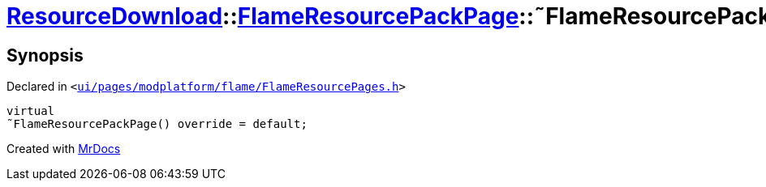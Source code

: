 [#ResourceDownload-FlameResourcePackPage-2destructor]
= xref:ResourceDownload.adoc[ResourceDownload]::xref:ResourceDownload/FlameResourcePackPage.adoc[FlameResourcePackPage]::&tilde;FlameResourcePackPage
:relfileprefix: ../../
:mrdocs:


== Synopsis

Declared in `&lt;https://github.com/PrismLauncher/PrismLauncher/blob/develop/launcher/ui/pages/modplatform/flame/FlameResourcePages.h#L118[ui&sol;pages&sol;modplatform&sol;flame&sol;FlameResourcePages&period;h]&gt;`

[source,cpp,subs="verbatim,replacements,macros,-callouts"]
----
virtual
&tilde;FlameResourcePackPage() override = default;
----



[.small]#Created with https://www.mrdocs.com[MrDocs]#
